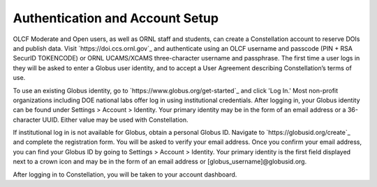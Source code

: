 .. _constellation_authenticating:

**************
Authentication and Account Setup
**************

OLCF Moderate and Open users, as well as ORNL staff and students, can create a Constellation account to reserve DOIs and publish data. Visit `https://doi.ccs.ornl.gov`_ and authenticate using an OLCF username and passcode (PIN + RSA SecurID TOKENCODE) or ORNL UCAMS/XCAMS three-character username and passphrase. The first time a user logs in they will be asked to enter a Globus user identity, and to accept a User Agreement describing Constellation’s terms of use.

To use an existing Globus identity, go to `https://www.globus.org/get-started`_ and click 'Log In.' Most non-profit organizations including DOE national labs offer log in using institutional credentials. After logging in, your Globus identity can be found under Settings > Account > Identity. Your primary identity may be in the form of an email address or a 36-character UUID. Either value may be used with Constellation.

If institutional log in is not available for Globus, obtain a personal Globus ID. Navigate to `https://globusid.org/create`_ and complete the registration form. You will be asked to verify your email address. Once you confirm your email address, you can find your Globus ID by going to Settings > Account > Identity. Your primary identity is the first field displayed next to a crown icon and may be in the form of an email address or [globus_username]@globusid.org.

After logging in to Constellation, you will be taken to your account dashboard.
